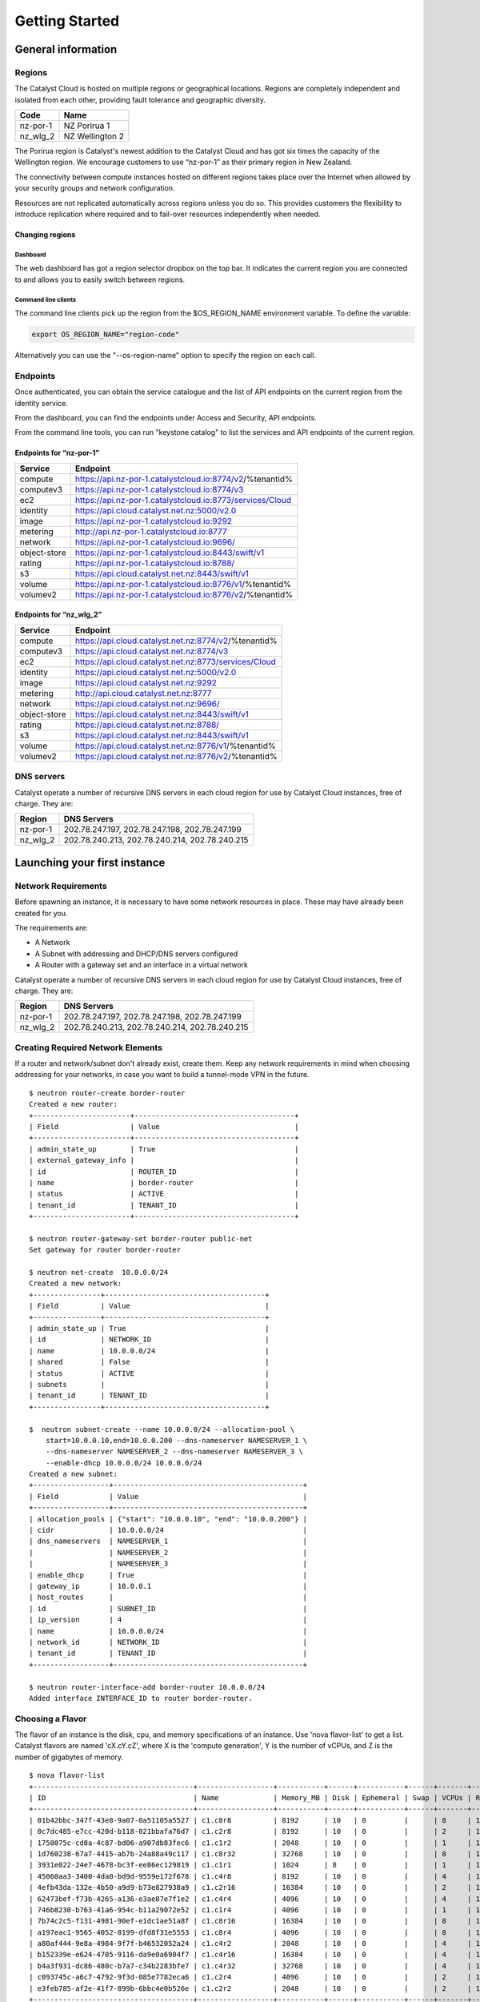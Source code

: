 ###############
Getting Started
###############


*******************
General information
*******************

Regions
=======

The Catalyst Cloud is hosted on multiple regions or geographical locations.
Regions are completely independent and isolated from each other, providing
fault tolerance and geographic diversity.

+----------+-----------------+
| Code     | Name            |
+==========+=================+
| nz-por-1 | NZ Porirua 1    |
+----------+-----------------+
| nz_wlg_2 | NZ Wellington 2 |
+----------+-----------------+

The Porirua region is Catalyst's newest addition to the Catalyst Cloud and has
got six times the capacity of the Wellington region. We encourage customers to
use “nz-por-1” as their primary region in New Zealand.

The connectivity between compute instances hosted on different regions takes
place over the Internet when allowed by your security groups and network
configuration.

Resources are not replicated automatically across regions unless you do so.
This provides customers the flexibility to introduce replication where required
and to fail-over resources independently when needed.

Changing regions
----------------

Dashboard
^^^^^^^^^

The web dashboard has got a region selector dropbox on the top bar. It
indicates the current region you are connected to and allows you to easily
switch between regions.

Command line clients
^^^^^^^^^^^^^^^^^^^^

The command line clients pick up the region from the $OS_REGION_NAME
environment variable. To define the variable:

.. code-block:: bash

  export OS_REGION_NAME="region-code"

Alternatively you can use the "--os-region-name" option to specify the region
on each call.

Endpoints
=========

Once authenticated, you can obtain the service catalogue and the list of API
endpoints on the current region from the identity service.

From the dashboard, you can find the endpoints under Access and Security, API
endpoints.

From the command line tools, you can run "keystone catalog" to list the
services and API endpoints of the current region.

Endpoints for “nz-por-1”
------------------------

+--------------+------------------------------------------------------------+
| Service      | Endpoint                                                   |
+==============+============================================================+
| compute      | https://api.nz-por-1.catalystcloud.io:8774/v2/%tenantid%   |
+--------------+------------------------------------------------------------+
| computev3    | https://api.nz-por-1.catalystcloud.io:8774/v3              |
+--------------+------------------------------------------------------------+
| ec2          | https://api.nz-por-1.catalystcloud.io:8773/services/Cloud  |
+--------------+------------------------------------------------------------+
| identity     | https://api.cloud.catalyst.net.nz:5000/v2.0                |
+--------------+------------------------------------------------------------+
| image        | https://api.nz-por-1.catalystcloud.io:9292                 |
+--------------+------------------------------------------------------------+
| metering     | http://api.nz-por-1.catalystcloud.io:8777                  |
+--------------+------------------------------------------------------------+
| network      | https://api.nz-por-1.catalystcloud.io:9696/                |
+--------------+------------------------------------------------------------+
| object-store | https://api.nz-por-1.catalystcloud.io:8443/swift/v1        |
+--------------+------------------------------------------------------------+
| rating       | https://api.nz-por-1.catalystcloud.io:8788/                |
+--------------+------------------------------------------------------------+
| s3           | https://api.cloud.catalyst.net.nz:8443/swift/v1            |
+--------------+------------------------------------------------------------+
| volume       |  https://api.nz-por-1.catalystcloud.io:8776/v1/%tenantid%  |
+--------------+------------------------------------------------------------+
| volumev2     | https://api.nz-por-1.catalystcloud.io:8776/v2/%tenantid%   |
+--------------+------------------------------------------------------------+

Endpoints for “nz_wlg_2”
------------------------

+--------------+-------------------------------------------------------+
| Service      | Endpoint                                              |
+==============+=======================================================+
| compute      | https://api.cloud.catalyst.net.nz:8774/v2/%tenantid%  |
+--------------+-------------------------------------------------------+
| computev3    | https://api.cloud.catalyst.net.nz:8774/v3             |
+--------------+-------------------------------------------------------+
| ec2          | https://api.cloud.catalyst.net.nz:8773/services/Cloud |
+--------------+-------------------------------------------------------+
| identity     | https://api.cloud.catalyst.net.nz:5000/v2.0           |
+--------------+-------------------------------------------------------+
| image        | https://api.cloud.catalyst.net.nz:9292                |
+--------------+-------------------------------------------------------+
| metering     | http://api.cloud.catalyst.net.nz:8777                 |
+--------------+-------------------------------------------------------+
| network      | https://api.cloud.catalyst.net.nz:9696/               |
+--------------+-------------------------------------------------------+
| object-store | https://api.cloud.catalyst.net.nz:8443/swift/v1       |
+--------------+-------------------------------------------------------+
| rating       | https://api.cloud.catalyst.net.nz:8788/               |
+--------------+-------------------------------------------------------+
| s3           | https://api.cloud.catalyst.net.nz:8443/swift/v1       |
+--------------+-------------------------------------------------------+
| volume       | https://api.cloud.catalyst.net.nz:8776/v1/%tenantid%  |
+--------------+-------------------------------------------------------+
| volumev2     | https://api.cloud.catalyst.net.nz:8776/v2/%tenantid%  |
+--------------+-------------------------------------------------------+

DNS servers
===========

Catalyst operate a number of recursive DNS servers in each cloud region for use
by Catalyst Cloud instances, free of charge. They are:

+----------+------------------------------------------------+
|  Region  | DNS Servers                                    |
+==========+================================================+
| nz-por-1 | 202.78.247.197, 202.78.247.198, 202.78.247.199 |
+----------+------------------------------------------------+
| nz_wlg_2 | 202.78.240.213, 202.78.240.214, 202.78.240.215 |
+----------+------------------------------------------------+


*****************************
Launching your first instance
*****************************

Network Requirements
====================

Before spawning an instance, it is necessary to have some network resources in
place. These may have already been created for you.

The requirements are:

* A Network
* A Subnet with addressing and DHCP/DNS servers configured
* A Router with a gateway set and an interface in a virtual network

Catalyst operate a number of recursive DNS servers in each cloud region for
use by Catalyst Cloud instances, free of charge. They are:

+----------+------------------------------------------------+
|  Region  | DNS Servers                                    |
+==========+================================================+
| nz-por-1 | 202.78.247.197, 202.78.247.198, 202.78.247.199 |
+----------+------------------------------------------------+
| nz_wlg_2 | 202.78.240.213, 202.78.240.214, 202.78.240.215 |
+----------+------------------------------------------------+

Creating Required Network Elements
==================================

If a router and network/subnet don't already exist, create them. Keep any
network requirements in mind when choosing addressing for your networks,
in case you want to build a tunnel-mode VPN in the future. ::

 $ neutron router-create border-router
 Created a new router:
 +-----------------------+--------------------------------------+
 | Field                 | Value                                |
 +-----------------------+--------------------------------------+
 | admin_state_up        | True                                 |
 | external_gateway_info |                                      |
 | id                    | ROUTER_ID                            |
 | name                  | border-router                        |
 | status                | ACTIVE                               |
 | tenant_id             | TENANT_ID                            |
 +-----------------------+--------------------------------------+

 $ neutron router-gateway-set border-router public-net
 Set gateway for router border-router

 $ neutron net-create  10.0.0.0/24
 Created a new network:
 +----------------+--------------------------------------+
 | Field          | Value                                |
 +----------------+--------------------------------------+
 | admin_state_up | True                                 |
 | id             | NETWORK_ID                           |
 | name           | 10.0.0.0/24                          |
 | shared         | False                                |
 | status         | ACTIVE                               |
 | subnets        |                                      |
 | tenant_id      | TENANT_ID                            |
 +----------------+--------------------------------------+

 $  neutron subnet-create --name 10.0.0.0/24 --allocation-pool \
     start=10.0.0.10,end=10.0.0.200 --dns-nameserver NAMESERVER_1 \
     --dns-nameserver NAMESERVER_2 --dns-nameserver NAMESERVER_3 \
     --enable-dhcp 10.0.0.0/24 10.0.0.0/24
 Created a new subnet:
 +------------------+---------------------------------------------+
 | Field            | Value                                       |
 +------------------+---------------------------------------------+
 | allocation_pools | {"start": "10.0.0.10", "end": "10.0.0.200"} |
 | cidr             | 10.0.0.0/24                                 |
 | dns_nameservers  | NAMESERVER_1                                |
 |                  | NAMESERVER_2                                |
 |                  | NAMESERVER_3                                |
 | enable_dhcp      | True                                        |
 | gateway_ip       | 10.0.0.1                                    |
 | host_routes      |                                             |
 | id               | SUBNET_ID                                   |
 | ip_version       | 4                                           |
 | name             | 10.0.0.0/24                                 |
 | network_id       | NETWORK_ID                                  |
 | tenant_id        | TENANT_ID                                   |
 +------------------+---------------------------------------------+

 $ neutron router-interface-add border-router 10.0.0.0/24
 Added interface INTERFACE_ID to router border-router.

Choosing a Flavor
=================

The flavor of an instance is the disk, cpu, and memory specifications of an
instance.  Use 'nova flavor-list' to get a list.  Catalyst flavors are named
'cX.cY.cZ', where X is the 'compute generation', Y is the number of vCPUs,
and Z is the number of gigabytes of memory. ::

 $ nova flavor-list
 +--------------------------------------+------------------+-----------+------+-----------+------+-------+-------------+-----------+
 | ID                                   | Name             | Memory_MB | Disk | Ephemeral | Swap | VCPUs | RXTX_Factor | Is_Public |
 +--------------------------------------+------------------+-----------+------+-----------+------+-------+-------------+-----------+
 | 01b42bbc-347f-43e8-9a07-0a51105a5527 | c1.c8r8          | 8192      | 10   | 0         |      | 8     | 1.0         | True      |
 | 0c7dc485-e7cc-420d-b118-021bbafa76d7 | c1.c2r8          | 8192      | 10   | 0         |      | 2     | 1.0         | True      |
 | 1750075c-cd8a-4c87-bd06-a907db83fec6 | c1.c1r2          | 2048      | 10   | 0         |      | 1     | 1.0         | True      |
 | 1d760238-67a7-4415-ab7b-24a88a49c117 | c1.c8r32         | 32768     | 10   | 0         |      | 8     | 1.0         | True      |
 | 3931e022-24e7-4678-bc3f-ee86ec129819 | c1.c1r1          | 1024      | 8    | 0         |      | 1     | 1.0         | True      |
 | 45060aa3-3400-4da0-bd9d-9559e172f678 | c1.c4r8          | 8192      | 10   | 0         |      | 4     | 1.0         | True      |
 | 4efb43da-132e-4b50-a9d9-b73e827938a9 | c1.c2r16         | 16384     | 10   | 0         |      | 2     | 1.0         | True      |
 | 62473bef-f73b-4265-a136-e3ae87e7f1e2 | c1.c4r4          | 4096      | 10   | 0         |      | 4     | 1.0         | True      |
 | 746b8230-b763-41a6-954c-b11a29072e52 | c1.c1r4          | 4096      | 10   | 0         |      | 1     | 1.0         | True      |
 | 7b74c2c5-f131-4981-90ef-e1dc1ae51a8f | c1.c8r16         | 16384     | 10   | 0         |      | 8     | 1.0         | True      |
 | a197eac1-9565-4052-8199-dfd8f31e5553 | c1.c8r4          | 4096      | 10   | 0         |      | 8     | 1.0         | True      |
 | a80af444-9e8a-4984-9f7f-b46532052a24 | c1.c4r2          | 2048      | 10   | 0         |      | 4     | 1.0         | True      |
 | b152339e-e624-4705-9116-da9e0a6984f7 | c1.c4r16         | 16384     | 10   | 0         |      | 4     | 1.0         | True      |
 | b4a3f931-dc86-480c-b7a7-c34b2283bfe7 | c1.c4r32         | 32768     | 10   | 0         |      | 4     | 1.0         | True      |
 | c093745c-a6c7-4792-9f3d-085e7782eca6 | c1.c2r4          | 4096      | 10   | 0         |      | 2     | 1.0         | True      |
 | e3feb785-af2e-41f7-899b-6bbc4e0b526e | c1.c2r2          | 2048      | 10   | 0         |      | 2     | 1.0         | True      |
 +--------------------------------------+------------------+-----------+------+-----------+------+-------+-------------+-----------+

Let's make a small c1.c1r1 instance. (id: 3931e022-24e7-4678-bc3f-ee86ec129819)
Note: These IDs will be different in each region.

Choosing an Image
=================

In order to create an instance, you will need to have a pre-built Operating
System in the form of an Image.  Images are stored in the Glance service.
Catalyst provide a set of images for general use.  If none of those are
sufficient, custom images can be uploaded to Glance by anyone. Here is an
example of how to locate a suitable image. ::

 $ glance image-list
 +--------------------------------------+-----------------------+-------------+------------------+------------+--------+
 | ID                                   | Name                  | Disk Format | Container Format | Size       | Status |
 +--------------------------------------+-----------------------+-------------+------------------+------------+--------+
 | db7bff4e-0e9c-46e3-8284-341464132492 | centos-7.0-x86_64     | raw         | bare             | 8589934592 | active |
 | 05cfb4f0-b2a8-411a-8d57-c3317e6c31be | cirros-0.3.1-x86_64   | raw         | bare             | 41126400   | active |
 | f5b1388b-107e-4c91-8e84-8371e4bf3672 | coreos-494.4.0-x86_64 | raw         | bare             | 9116319744 | active |
 | 0368593a-60ef-48a3-885a-add8dfefe569 | ubuntu-14.04-x86_64   | raw         | bare             | 2361393152 | active |
 +--------------------------------------+-----------------------+-------------+------------------+------------+--------+

Let's use the ubuntu image for to create this instance.
(id: 0368593a-60ef-48a3-885a-add8dfefe569)  Note: These IDs will be different
in each region. Further, images are periodically updated.  The ID of an Ubuntu
image will change over time.

Uploading an SSH key
====================

When an instance is created, OpenStack pass an ssh key to the instance
which can be used for shell access.  By default, Ubuntu will install
this key for the 'ubuntu' user.  Other operating systems behave differently.
Use 'nova keypair-add' to upload your Public SSH key.  Tip: name you key
using information like the username and host on which the ssh key was
generated so that it is easy to identify later. ::

 $ nova keypair-add --pub-key ~/.ssh/id_rsa.pub username-hostname
 $ nova keypair-list
 +-------------------+-------------------------------------------------+
 | Name              | Fingerprint                                     |
 +-------------------+-------------------------------------------------+
 | username-hostname | 8c:fb:ca:fd:1e:a8:90:8b:a4:a7:fb:17:7c:cc:3c:5c |
 +-------------------+-------------------------------------------------+

Note: These keypairs must be created in each region being used.

Choosing a Network
==================

Use Neutron to locate the correct network to use. ::

 $ neutron net-list
 +--------------------------------------+------------+--------------------------+
 | id                                   | name       | subnets                  |
 +--------------------------------------+------------+--------------------------+
 | PUBLIC_NETWORK_ID                    | public-net | PUBLIC_SUBNET_ID         |
 | MY_NETWORK_ID                        | mynetwork  | MY_SUBNET_ID 10.0.0.0/24 |
 +--------------------------------------+------------+--------------------------+

The 'public-net' is used by routers to access the Internet.  Instances
may not be booted on this network.  Let's use mynetwork to boot our instance.
(id: MY_NETWORK_ID) Note: These IDs will be different in each region.

Booting an Instance
===================

Use the 'nova boot' command and supply the information we gathered in previous
steps, being sure to replace FLAVOR, IMAGE, KEY_NAME, MY_NETWORK_ID, and
INSTANCE_NAME with appropriate values.  ::

 nova boot --flavor FLAVOR --image IMAGE --key-name KEY_NAME --nic net-id=MY_NETWORK_ID INSTANCE_NAME

After issuing that command, details about the new Instance, including its id
will be provided. ::

 +--------------------------------------+------------------------------------------------------------+
 | Property                             | Value                                                      |
 +--------------------------------------+------------------------------------------------------------+
 | OS-DCF:diskConfig                    | MANUAL                                                     |
 | OS-EXT-AZ:availability_zone          | nova                                                       |
 | OS-EXT-STS:power_state               | 0                                                          |
 | OS-EXT-STS:task_state                | scheduling                                                 |
 | OS-EXT-STS:vm_state                  | building                                                   |
 | OS-SRV-USG:launched_at               | -                                                          |
 | OS-SRV-USG:terminated_at             | -                                                          |
 | accessIPv4                           |                                                            |
 | accessIPv6                           |                                                            |
 | adminPass                            | ADMIN_PASS                                                 |
 | config_drive                         |                                                            |
 | created                              | 2015-01-14T21:16:28Z                                       |
 | flavor                               | c1.c1r1 (FLAVOR_ID)                                        |
 | hostId                               |                                                            |
 | id                                   | INSTANCE_ID                                                |
 | image                                | ubuntu-14.04-x86_64 (IMAGE_ID)                             |
 | key_name                             | username-hostname                                          |
 | metadata                             | {}                                                         |
 | name                                 | INSTANCE_NAME                                              |
 | os-extended-volumes:volumes_attached | []                                                         |
 | progress                             | 0                                                          |
 | security_groups                      | default                                                    |
 | status                               | BUILD                                                      |
 | tenant_id                            | TENANT_ID                                                  |
 | updated                              | 2015-01-14T21:16:28Z                                       |
 | user_id                              | USER_ID                                                    |
 +--------------------------------------+------------------------------------------------------------+

Note that the status is 'BUILD.'  Catalyst Cloud instances build very
quickly, but it still takes a few seconds.  Wait a few seconds and ask for
the status of this instance using the ID or name(if unique) of this instance.::

 $ nova show INSTANCE_ID
 +--------------------------------------+------------------------------------------------------------+
 | Property                             | Value                                                      |
 +--------------------------------------+------------------------------------------------------------+
 | OS-DCF:diskConfig                    | MANUAL                                                     |
 | OS-EXT-AZ:availability_zone          | nz-por-1a                                                  |
 | OS-EXT-STS:power_state               | 1                                                          |
 | OS-EXT-STS:task_state                | -                                                          |
 | OS-EXT-STS:vm_state                  | active                                                     |
 | OS-SRV-USG:launched_at               | 2015-01-14T21:16:49.000000                                 |
 | OS-SRV-USG:terminated_at             | -                                                          |
 | accessIPv4                           |                                                            |
 | accessIPv6                           |                                                            |
 | config_drive                         |                                                            |
 | created                              | 2015-01-14T21:16:28Z                                       |
 | flavor                               | c1.c1r1 (FLAVOR_ID)                                        |
 | hostId                               | HOSTID                                                     |
 | id                                   | INSTANCE_ID                                                |
 | image                                | ubuntu-14.04-x86_64 (IMAGE_ID)                             |
 | key_name                             | username-key                                               |
 | metadata                             | {}                                                         |
 | name                                 | INSTANCE_NAME                                              |
 | os-extended-volumes:volumes_attached | []                                                         |
 | progress                             | 0                                                          |
 | security_groups                      | default                                                    |
 | status                               | ACTIVE                                                     |
 | tenant_id                            | TENANT_ID                                                  |
 | testing network                      | 10.0.0.6                                                   |
 | updated                              | 2015-01-14T21:16:49Z                                       |
 | user_id                              | USER_ID                                                    |
 +--------------------------------------+------------------------------------------------------------+

Allocate a Floating IP
======================

In order to connect to our instance, we will need to allocate a floating IP
to the instance.  Alternately, one could create a VPN and save some money by
avoiding floating IPs altogether.  VPNs are not feasible when the instance
will be offering a service to the greater internet.  Use the id of
public-net (found via 'neutron net-list') and request a new floating IP. ::

 $ neutron floatingip-create PUBLIC_NETWORK_ID
 Created a new floatingip:
 +---------------------+----------------------------+
 | Field               | Value                      |
 +---------------------+----------------------------+
 | fixed_ip_address    |                            |
 | floating_ip_address | PUBLIC_IP                  |
 | floating_network_id | PUBLIC_NETWORK_ID          |
 | id                  | FLOATING_IP_ID             |
 | port_id             |                            |
 | router_id           |                            |
 | status              | DOWN                       |
 | tenant_id           | TENANT_ID                  |
 +---------------------+----------------------------+

Now, get the port id of the instance's interface and associate the floating ip
with it. ::

 $ nova interface-list INSTANCE_NAME
 +------------+-------------+-----------------+--------------+-------------------+
 | Port State | Port ID     | Net ID          | IP addresses | MAC Addr          |
 +------------+-------------+-----------------+--------------+-------------------+
 | ACTIVE     | PORT_ID     | MY_NETWORK_ID   | 10.0.0.6     | fa:16:3e:0c:89:14 |
 +------------+-------------+-----------------+--------------+-------------------+

 $ neutron floatingip-associate FLOATING_IP_ID PORT_ID
 Associated floating IP FLOATING_IP_ID

Configure Instance Security Groups
==================================

At this point, the instance is on the Internet, with a routable IP address of
PUBLIC_IP.  By default, instances are put in the 'default' security group.
By default, this security group will drop all inbound traffic.  A security
group rule is required if inbound access is desired. ::

 $ neutron security-group-list
 +--------------------+-------------+--------------+
 | id                 | name        | description  |
 +--------------------+-------------+--------------+
 | SECURITY_GROUP_ID  | default     | default      |
 +--------------------+-------------+--------------+
 $ neutron security-group-rule-create --direction ingress \
        --protocol tcp --port-range-min 22 --port-range-max 22 \
        --remote-ip-prefix YOUR_CIDR_NETWORK SECURITY_GROUP_ID

If you are unsure of what YOUR_CIDR_NETWORK should be, ask your network admin,
or visit http://ifconfig.me and get your IP address.  Use "IP_ADDRESS/32" as
YOUR_CIDR_NETWORK to allow traffic only from your current effective IP.

Connect to the new Instance
===========================

This should be as easy as: ::

 ssh ubuntu@PUBLIC_IP
